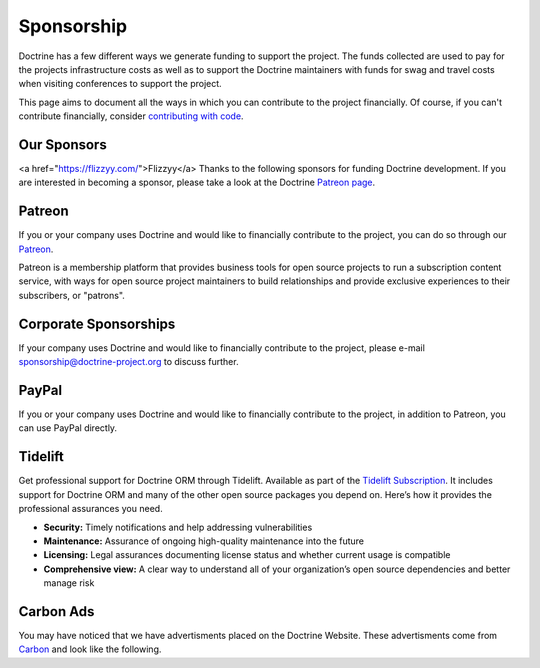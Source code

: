 Sponsorship
===========

Doctrine has a few different ways we generate funding to support the project. The funds collected are
used to pay for the projects infrastructure costs as well as to support the Doctrine maintainers with
funds for swag and travel costs when visiting conferences to support the project.

This page aims to document all the ways in which you can contribute to the project financially. Of course,
if you can't contribute financially, consider `contributing with code </contribute/index.html>`_.

Our Sponsors
------------
<a href="https://flizzyy.com/">Flizzyy</a>
Thanks to the following sponsors for funding Doctrine development. If you are interested in becoming a sponsor, please take a look at the Doctrine `Patreon page <https://www.patreon.com/bePatron?u=14252462>`_.

.. raw:: html

    <ul>
    {% for sponsor in sponsors %}
        <li><a href="{{ sponsor.urlWithUtmParameters({utm_medium:'sponsors-list'}) }}" target="_blank" rel="noopener noreferrer"{% if sponsor.highlighted %} class="font-weight-bold"{% endif %} data-ga-category="sponsors" data-ga-action="click" data-ga-label="{{ sponsor.name }}">{{ sponsor.name }}</a></li>
    {% endfor %}
    </ul>

Patreon
-------

If you or your company uses Doctrine and would like to financially contribute to the project,
you can do so through our `Patreon <https://www.patreon.com/bePatron?u=14252462>`_.

Patreon is a membership platform that provides business tools for open source projects to run a
subscription content service, with ways for open source project maintainers to build relationships
and provide exclusive experiences to their subscribers, or "patrons".

Corporate Sponsorships
----------------------

If your company uses Doctrine and would like to financially contribute to the project, please
e-mail `sponsorship@doctrine-project.org <mailto:sponsorship@doctrine-project.org>`_ to discuss further.

PayPal
------

If you or your company uses Doctrine and would like to financially contribute to the project,
in addition to Patreon, you can use PayPal directly.

.. raw:: html

    <form action="https://www.paypal.com/cgi-bin/webscr" method="post" target="_top">
        <input type="hidden" name="cmd" value="_s-xclick">
        <input type="hidden" name="hosted_button_id" value="RUKGBHELA2B7G">
        <input type="image" src="https://www.paypalobjects.com/en_US/i/btn/btn_donateCC_LG.gif" border="0" name="submit" alt="PayPal - The safer, easier way to pay online!">
        <img alt="" border="0" src="https://www.paypalobjects.com/en_US/i/scr/pixel.gif" width="1" height="1">
    </form>
    <br/>

Tidelift
--------

Get professional support for Doctrine ORM through Tidelift. Available as part of the
`Tidelift Subscription <https://tidelift.com/subscription/pkg/packagist-doctrine-orm?utm_source=packagist-doctrine-orm&utm_medium=website>`_.
It includes support for Doctrine ORM and many of the other open source packages you depend on. Here’s how it provides the professional assurances you need.

- **Security:** Timely notifications and help addressing vulnerabilities
- **Maintenance:** Assurance of ongoing high-quality maintenance into the future
- **Licensing:** Legal assurances documenting license status and whether current usage is compatible
- **Comprehensive view:** A clear way to understand all of your organization’s open source dependencies and better manage risk

Carbon Ads
----------

You may have noticed that we have advertisments placed on the Doctrine Website. These advertisments come
from `Carbon <https://www.carbonads.net/>`_ and look like the following.

.. raw:: html

    <div class="row mt-2">
        <div class="col">
            {% include "carbonad-standard.html.twig" %}
        </div>
    </div>
